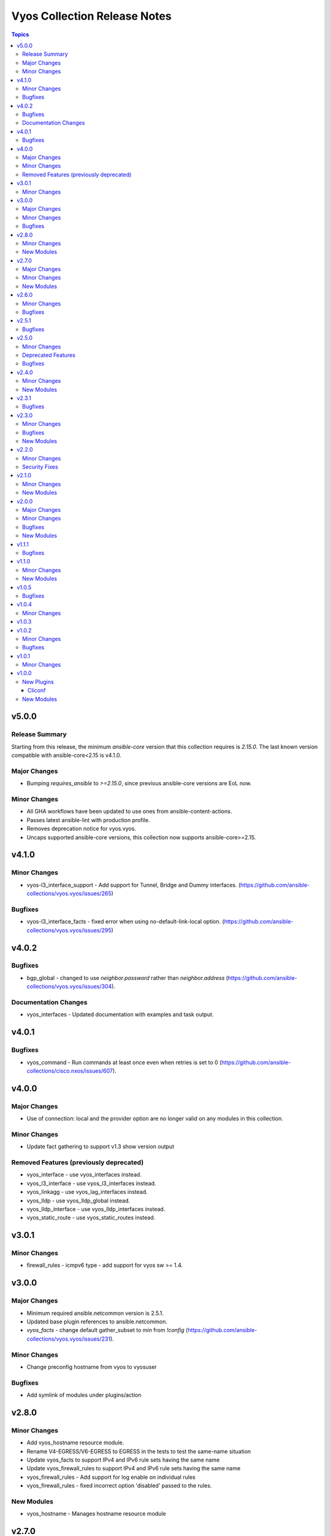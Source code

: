 =============================
Vyos Collection Release Notes
=============================

.. contents:: Topics

v5.0.0
======

Release Summary
---------------

Starting from this release, the minimum `ansible-core` version that this collection requires is `2.15.0`. The last known version compatible with ansible-core<2.15 is v4.1.0.

Major Changes
-------------

- Bumping `requires_ansible` to `>=2.15.0`, since previous ansible-core versions are EoL now.

Minor Changes
-------------

- All GHA workflows have been updated to use ones from ansible-content-actions.
- Passes latest ansible-lint with production profile.
- Removes deprecation notice for vyos.vyos.
- Uncaps supported ansible-core versions, this collection now supports ansible-core>=2.15.

v4.1.0
======

Minor Changes
-------------

- vyos-l3_interface_support - Add support for Tunnel, Bridge and Dummy interfaces. (https://github.com/ansible-collections/vyos.vyos/issues/265)

Bugfixes
--------

- vyos-l3_interface_facts - fixed error when using no-default-link-local option. (https://github.com/ansible-collections/vyos.vyos/issues/295)

v4.0.2
======

Bugfixes
--------

- bgp_global - changed to use `neighbor.password` rather than `neighbor.address` (https://github.com/ansible-collections/vyos.vyos/issues/304).

Documentation Changes
---------------------

- vyos_interfaces - Updated documentation with examples and task output.

v4.0.1
======

Bugfixes
--------

- vyos_command - Run commands at least once even when retries is set to 0 (https://github.com/ansible-collections/cisco.nxos/issues/607).

v4.0.0
======

Major Changes
-------------

- Use of connection: local and the provider option are no longer valid on any modules in this collection.

Minor Changes
-------------

- Update fact gathering to support v1.3 show version output

Removed Features (previously deprecated)
----------------------------------------

- vyos_interface - use vyos_interfaces instead.
- vyos_l3_interface - use vyos_l3_interfaces instead.
- vyos_linkagg - use vyos_lag_interfaces instead.
- vyos_lldp - use vyos_lldp_global instead.
- vyos_lldp_interface - use vyos_lldp_interfaces instead.
- vyos_static_route - use vyos_static_routes instead.

v3.0.1
======

Minor Changes
-------------

- firewall_rules - icmpv6 type - add support for vyos sw >= 1.4.

v3.0.0
======

Major Changes
-------------

- Minimum required ansible.netcommon version is 2.5.1.
- Updated base plugin references to ansible.netcommon.
- `vyos_facts` - change default gather_subset to `min` from `!config` (https://github.com/ansible-collections/vyos.vyos/issues/231).

Minor Changes
-------------

- Change preconfig hostname from vyos to vyosuser

Bugfixes
--------

- Add symlink of modules under plugins/action

v2.8.0
======

Minor Changes
-------------

- Add vyos_hostname resource module.
- Rename V4-EGRESS/V6-EGRESS to EGRESS in the tests to test the same-name situation
- Update vyos_facts to support IPv4 and IPv6 rule sets having the same name
- Update vyos_firewall_rules to support IPv4 and IPv6 rule sets having the same name
- vyos_firewall_rules - Add support for log enable on individual rules
- vyos_firewall_rules - fixed incorrect option 'disabled' passed to the rules.

New Modules
-----------

- vyos_hostname - Manages hostname resource module

v2.7.0
======

Major Changes
-------------

- Add 'pool' as value to server key in ntp_global.

Minor Changes
-------------

- Add vyos_snmp_server resource module.

New Modules
-----------

- vyos_snmp_server - Manages snmp_server resource module

v2.6.0
======

Minor Changes
-------------

- Add vyos_ntp Resource Module
- Adds support for specifying an `afi` for an `address_group` for `vyos.vyos.firewall_global`.  As a result, `address_group` now supports IPv6.
- Adds support for specifying an `afi` for an `network_group` for `vyos.vyos.firewall_global`.  As a result, `network_group` now supports IPv6.

Bugfixes
--------

- Fix vyos_firewall_rules with state replaced to only replace the specified rules.

v2.5.1
======

Bugfixes
--------

- fix issue in firewall rules facts code when IPV6 ICMP type name in vyos.vyos.vyos_firewall_rules is not idempotent

v2.5.0
======

Minor Changes
-------------

- vyos_logging_global logging resource module.

Deprecated Features
-------------------

- The vyos_logging module has been deprecated in favor of the new vyos_logging_global resource module and will be removed in a release after "2023-08-01".

Bugfixes
--------

- fix issue in route-maps facts code when route-maps facts are empty.

v2.4.0
======

Minor Changes
-------------

- Add vyos_prefix_lists Resource Module.

New Modules
-----------

- vyos_prefix_lists - Prefix-Lists resource module for VyOS

v2.3.1
======

Bugfixes
--------

- Fix KeyError 'source' - vyos_firewall_rules
- Updated docs resolving spelling typos
- change interface to next-hop-interface while generating static_routes nexthop command.

v2.3.0
======

Minor Changes
-------------

- Add vyos_route_maps resource module (https://github.com/ansible-collections/vyos.vyos/pull/156.).

Bugfixes
--------

- change admin_distance to distance while generating static_routes nexthop command.
- firewall_global - port-groups were not added (https://github.com/ansible-collections/vyos.vyos/issues/107)

New Modules
-----------

- vyos_route_maps - Route Map Resource Module.

v2.2.0
======

Minor Changes
-------------

- Add support for available_network_resources key, which allows to fetch the available resources for a platform (https://github.com/ansible-collections/vyos.vyos/issues/138).

Security Fixes
--------------

- Mask values of sensitive keys in module result.

v2.1.0
======

Minor Changes
-------------

- Add regex for delete failures to terminal_stderr_re
- Add vyos BGP address_family resource module (https://github.com/ansible-collections/vyos.vyos/pull/132).
- Enabled addition and parsing of wireguard interface.

New Modules
-----------

- vyos_bgp_address_family - BGP Address Family Resource Module.

v2.0.0
======

Major Changes
-------------

- Please refer to ansible.netcommon `changelog <https://github.com/ansible-collections/ansible.netcommon/blob/main/changelogs/CHANGELOG.rst#ansible-netcommon-collection-release-notes>`_ for more details.
- Requires ansible.netcommon v2.0.0+ to support `ansible_network_single_user_mode` and `ansible_network_import_modules`
- ipaddress is no longer in ansible.netcommon. For Python versions without ipaddress (< 3.0), the ipaddress package is now required.

Minor Changes
-------------

- Add support for configuration caching (single_user_mode).
- Add vyos BGP global resource module.(https://github.com/ansible-collections/vyos.vyos/pull/125).
- Re-use device_info dictionary in cliconf.

Bugfixes
--------

- Update docs to clarify the idemptonecy related caveat and add it in the output warnings (https://github.com/ansible-collections/ansible.netcommon/pull/189)
- cliconf plugin - Prevent `get_capabilities()` from getting larger every time it is called

New Modules
-----------

- vyos_bgp_global - BGP Global Resource Module.

v1.1.1
======

Bugfixes
--------

- Add version key to galaxy.yaml to work around ansible-galaxy bug
- Enable configuring an interface which is not present in the running config.
- vyos_config - Only process src files as commands when they actually contain commands. This fixes an issue were the whitespace preceding a configuration key named 'set' was stripped, tripping up the parser.

v1.1.0
======

Minor Changes
-------------

- Added ospf_interfaces resource module.

New Modules
-----------

- vyos_ospf_interfaces - OSPF Interfaces Resource Module.

v1.0.5
======

Bugfixes
--------

- Added openvpn vtu interface support.
- Update network integration auth timeout for connection local.
- terminal plugin - Overhaul ansi_re to remove more escape sequences

v1.0.4
======

Minor Changes
-------------

- Moved intent testcases from integration suite to unit tests.
- Reformatted files with latest version of Black (20.8b1).

v1.0.3
======

v1.0.2
======

Minor Changes
-------------

- Fixed the typo in the modulename of ospfv2 and ospfv3 unit tests.
- Updated docs.
- terminal plugin - Added additional escape sequence to be removed from terminal output.

Bugfixes
--------

- Added workaround to avoid set_fact dynamically assigning value. This behavior seems to have been broken after ansible2.9.
- Make `src`, `backup` and `backup_options` in vyos_config work when module alias is used (https://github.com/ansible-collections/vyos.vyos/pull/67).
- vyos_config - fixed issue where config could be saved while in check mode (https://github.com/ansible-collections/vyos.vyos/pull/53)

v1.0.1
======

Minor Changes
-------------

- Add doc plugin fixes (https://github.com/ansible-collections/vyos.vyos/pull/51)

v1.0.0
======

New Plugins
-----------

Cliconf
~~~~~~~

- vyos - Use vyos cliconf to run command on VyOS platform

New Modules
-----------

- vyos_banner - Manage multiline banners on VyOS devices
- vyos_command - Run one or more commands on VyOS devices
- vyos_config - Manage VyOS configuration on remote device
- vyos_facts - Get facts about vyos devices.
- vyos_firewall_global - FIREWALL global resource module
- vyos_firewall_interfaces - FIREWALL interfaces resource module
- vyos_firewall_rules - FIREWALL rules resource module
- vyos_interfaces - Interfaces resource module
- vyos_l3_interfaces - L3 interfaces resource module
- vyos_lag_interfaces - LAG interfaces resource module
- vyos_lldp_global - LLDP global resource module
- vyos_lldp_interfaces - LLDP interfaces resource module
- vyos_logging - Manage logging on network devices
- vyos_ospfv2 - OSPFv2 resource module
- vyos_ospfv3 - OSPFV3 resource module
- vyos_ping - Tests reachability using ping from VyOS network devices
- vyos_static_routes - Static routes resource module
- vyos_system - Run `set system` commands on VyOS devices
- vyos_user - Manage the collection of local users on VyOS device
- vyos_vlan - Manage VLANs on VyOS network devices
